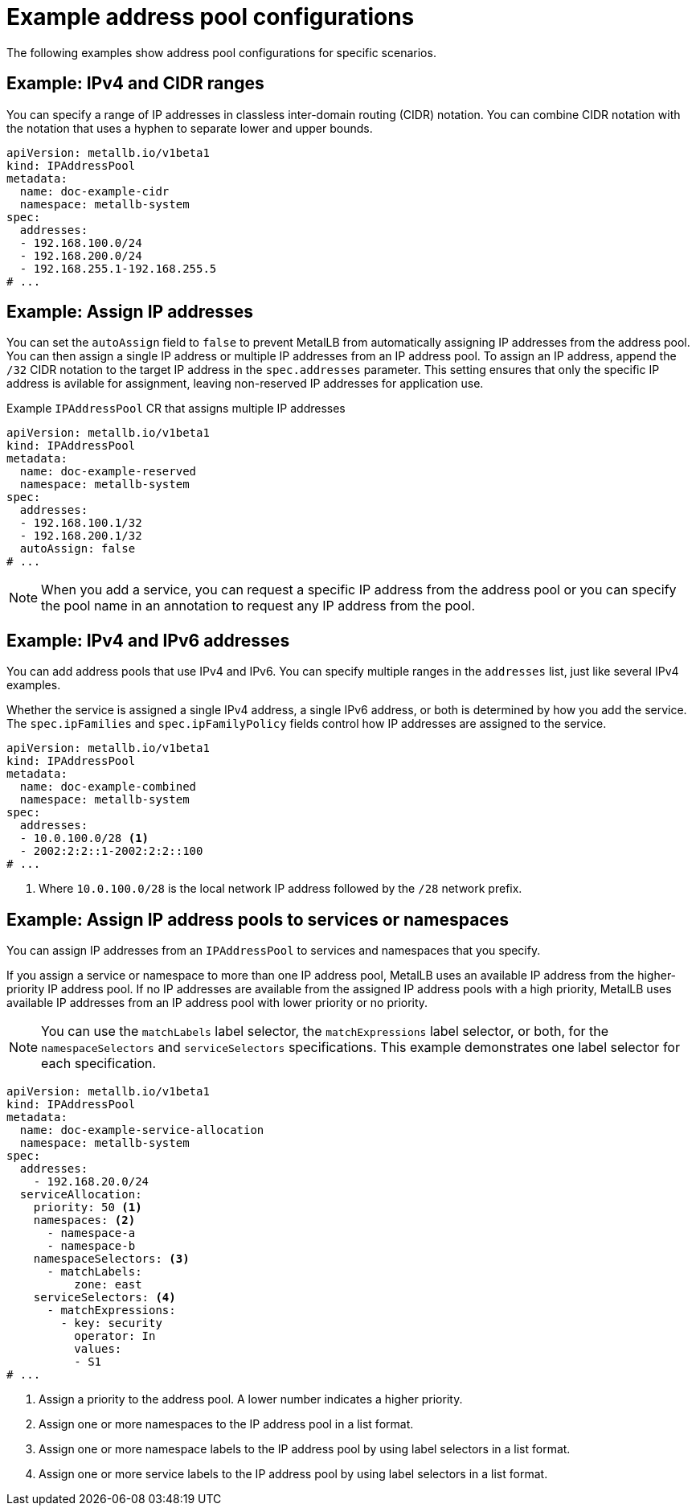 // Module included in the following assemblies:
//
// * networking/metallb/metallb-configure-address-pools.adoc

:_mod-docs-content-type: REFERENCE
[id="nw-metallb-example-addresspool_{context}"]
= Example address pool configurations

The following examples show address pool configurations for specific scenarios.

== Example: IPv4 and CIDR ranges

You can specify a range of IP addresses in classless inter-domain routing (CIDR) notation. You can combine CIDR notation with the notation that uses a hyphen to separate lower and upper bounds.

[source,yaml]
----
apiVersion: metallb.io/v1beta1
kind: IPAddressPool
metadata:
  name: doc-example-cidr
  namespace: metallb-system
spec:
  addresses:
  - 192.168.100.0/24
  - 192.168.200.0/24
  - 192.168.255.1-192.168.255.5
# ...
----

== Example: Assign IP addresses

You can set the `autoAssign` field to `false` to prevent MetalLB from automatically assigning IP addresses from the address pool. You can then assign a single IP address or multiple IP addresses from an IP address pool. To assign an IP address, append the `/32` CIDR notation to the target IP address in the `spec.addresses` parameter. This setting ensures that only the specific IP address is avilable for assignment, leaving non-reserved IP addresses for application use.

.Example `IPAddressPool` CR that assigns multiple IP addresses
[source,yaml]
----
apiVersion: metallb.io/v1beta1
kind: IPAddressPool
metadata:
  name: doc-example-reserved
  namespace: metallb-system
spec:
  addresses:
  - 192.168.100.1/32
  - 192.168.200.1/32
  autoAssign: false
# ...
----

[NOTE]
====
When you add a service, you can request a specific IP address from the address pool or you can specify the pool name in an annotation to request any IP address from the pool.
====

== Example: IPv4 and IPv6 addresses

You can add address pools that use IPv4 and IPv6. You can specify multiple ranges in the `addresses` list, just like several IPv4 examples.

Whether the service is assigned a single IPv4 address, a single IPv6 address, or both is determined by how you add the service. The `spec.ipFamilies` and `spec.ipFamilyPolicy` fields control how IP addresses are assigned to the service.

[source,yaml]
----
apiVersion: metallb.io/v1beta1
kind: IPAddressPool
metadata:
  name: doc-example-combined
  namespace: metallb-system
spec:
  addresses:
  - 10.0.100.0/28 <1>
  - 2002:2:2::1-2002:2:2::100
# ...
----
<1> Where `10.0.100.0/28` is the local network IP address followed by the `/28` network prefix.

== Example: Assign IP address pools to services or namespaces

You can assign IP addresses from an `IPAddressPool` to services and namespaces that you specify.

If you assign a service or namespace to more than one IP address pool, MetalLB uses an available IP address from the higher-priority IP address pool. If no IP addresses are available from the assigned IP address pools with a high priority, MetalLB uses available IP addresses from an IP address pool with lower priority or no priority. 

[NOTE]
====
You can use the `matchLabels` label selector, the `matchExpressions` label selector, or both, for the `namespaceSelectors` and `serviceSelectors` specifications. This example demonstrates one label selector for each specification.
====

[source,yaml]
----
apiVersion: metallb.io/v1beta1
kind: IPAddressPool
metadata:
  name: doc-example-service-allocation
  namespace: metallb-system
spec:
  addresses:
    - 192.168.20.0/24
  serviceAllocation:
    priority: 50 <1>
    namespaces: <2>
      - namespace-a 
      - namespace-b
    namespaceSelectors: <3>
      - matchLabels:
          zone: east 
    serviceSelectors: <4>
      - matchExpressions: 
        - key: security 
          operator: In 
          values:
          - S1
# ...
----
<1> Assign a priority to the address pool. A lower number indicates a higher priority.
<2> Assign one or more namespaces to the IP address pool in a list format.
<3> Assign one or more namespace labels to the IP address pool by using label selectors in a list format.
<4> Assign one or more service labels to the IP address pool by using label selectors in a list format.
 